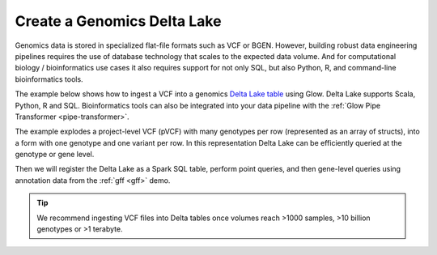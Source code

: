.. _vcf2delta:

============================
Create a Genomics Delta Lake
============================

Genomics data is stored in specialized flat-file formats such as VCF or BGEN.
However, building robust data engineering pipelines requires the use of database technology that scales to the expected data volume.
And for computational biology / bioinformatics use cases it also requires support for not only SQL, but also Python, R, and command-line bioinformatics tools.

The example below shows how to ingest a VCF into a genomics `Delta Lake table <https://delta.io>`_ using Glow.
Delta Lake supports Scala, Python, R and SQL. Bioinformatics tools can also be integrated into your data pipeline with the :ref:`Glow Pipe Transformer <pipe-transformer>`.

The example explodes a project-level VCF (pVCF) with many genotypes per row (represented as an array of structs),
into a form with one genotype and one variant per row. In this representation Delta Lake can be efficiently queried at the genotype or gene level.

Then we will register the Delta Lake as a Spark SQL table, perform point queries, and then gene-level queries using annotation data from the :ref:`gff <gff>` demo.

.. tip:: We recommend ingesting VCF files into Delta tables once volumes reach >1000 samples, >10 billion genotypes or >1 terabyte.

.. notebook:: .. etl/6_explode_variant_dataframe.html
  :title: Explode pVCF variant dataframe and write to Delta Lake

.. notebook:: .. etl/8_create_database_for_querying.html
  :title: Create database for variants and annotations

.. notebook:: .. etl/9_query_variant_db.html
  :title: Query variant database
